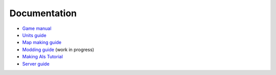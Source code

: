 .. raw:: html

   <script type="text/javascript" src="langdir.js"></script> 

Documentation
=============

- `Game manual <manual.htm>`_
- `Units guide <units.htm>`_
- `Map making guide <mapmaking.htm>`_
- `Modding guide <modding.htm>`_ (work in progress)
- `Making AIs Tutorial <aimaking.htm>`_
- `Server guide <server.htm>`_